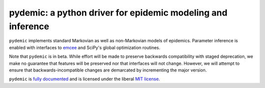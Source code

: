 pydemic: a python driver for epidemic modeling and inference
============================================================

.. image:: https://github.com/uiuc-covid19-modeling/pydemic/workflows/CI/badge.svg?branch=master
    :alt: Github Build Status
    :target: https://github.com/uiuc-covid19-modeling/pydemic/actions?query=branch%3Amaster+workflow%3ACI
.. image:: https://readthedocs.org/projects/pydemic/badge/?version=latest
    :target: https://pydemic.readthedocs.io/en/latest/?badge=latest
    :alt: Documentation Status
.. image:: https://badge.fury.io/py/pydemic.svg
    :target: https://badge.fury.io/py/pydemic

``pydemic`` implements standard Markovian as well as non-Markovian models of epidemics.
Parameter inference is enabled with interfaces to
`emcee <https://emcee.readthedocs.io/en/stable/>`_ and SciPy's global optimization
routines.

Note that ``pydemic`` is in beta.
While effort will be made to preserve backwards compatibility with staged
deprecation, we make no guarantee that features will be preserved nor that
interfaces will not change.
However, we will attempt to ensure that backwards-incompatible changes are
demarcated by incrementing the major version.

``pydemic`` is `fully documented <https://pydemic.readthedocs.io/en/latest/>`_
and is licensed under the liberal `MIT license
<http://en.wikipedia.org/wiki/MIT_License>`_.

